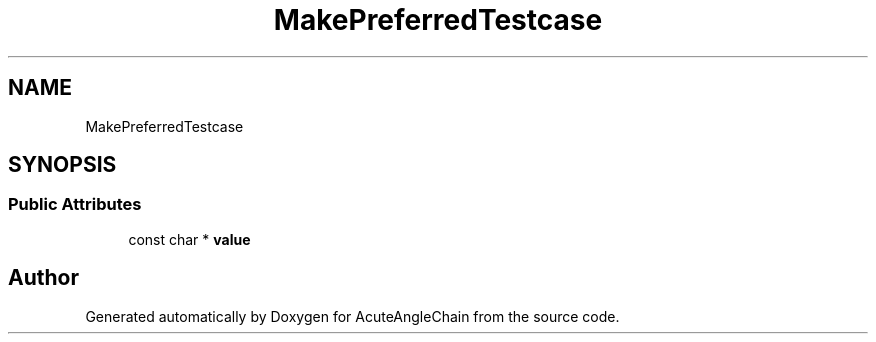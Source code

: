 .TH "MakePreferredTestcase" 3 "Sun Jun 3 2018" "AcuteAngleChain" \" -*- nroff -*-
.ad l
.nh
.SH NAME
MakePreferredTestcase
.SH SYNOPSIS
.br
.PP
.SS "Public Attributes"

.in +1c
.ti -1c
.RI "const char * \fBvalue\fP"
.br
.in -1c

.SH "Author"
.PP 
Generated automatically by Doxygen for AcuteAngleChain from the source code\&.
